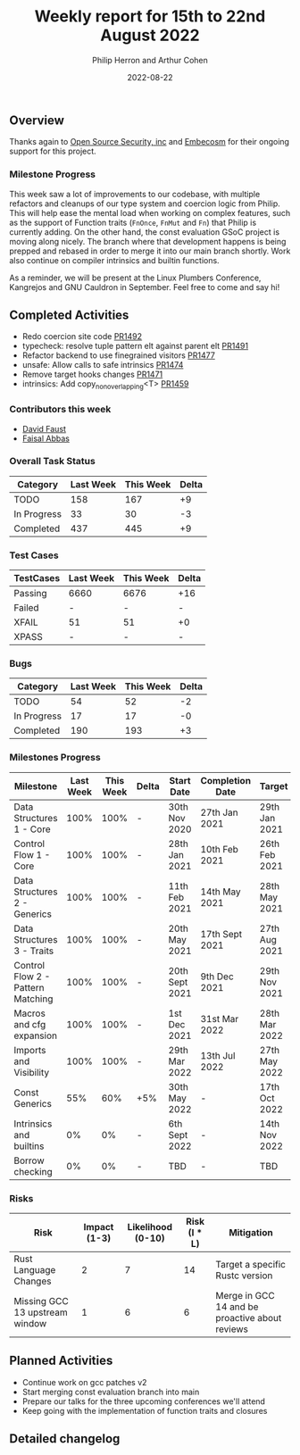 #+title:  Weekly report for 15th to 22nd August 2022
#+author: Philip Herron and Arthur Cohen
#+date:   2022-08-22

** Overview

Thanks again to [[https://opensrcsec.com/][Open Source Security, inc]] and [[https://www.embecosm.com/][Embecosm]] for their ongoing support for this project.

*** Milestone Progress

This week saw a lot of improvements to our codebase, with multiple refactors and cleanups of our type system and coercion logic from Philip. This will help ease the mental load when working on complex features, such as the support of Function traits (~FnOnce~, ~FnMut~ and ~Fn~) that Philip is currently adding. On the other hand, the const evaluation GSoC project is moving along nicely. The branch where that development happens is being prepped and rebased in order to merge it into our main branch shortly. Work also continue on compiler intrinsics and builtin functions.

As a reminder, we will be present at the Linux Plumbers Conference, Kangrejos and GNU Cauldron in September. Feel free to come and say hi!

** Completed Activities

- Redo coercion site code [[https://github.com/rust-gcc/gccrs/pull/1492][PR1492]]
- typecheck: resolve tuple pattern elt against parent elt [[https://github.com/rust-gcc/gccrs/pull/1491][PR1491]]
- Refactor backend to use finegrained visitors [[https://github.com/rust-gcc/gccrs/pull/1477][PR1477]]
- unsafe: Allow calls to safe intrinsics [[https://github.com/rust-gcc/gccrs/pull/1474][PR1474]]
- Remove target hooks changes [[https://github.com/rust-gcc/gccrs/pull/1471][PR1471]]
- intrinsics: Add copy_nonoverlapping<T> [[https://github.com/rust-gcc/gccrs/pull/1459][PR1459]]

*** Contributors this week

- [[https://github.com/dafaust][David Faust]]
- [[https://github.com/abbasfaisal][Faisal Abbas]]

*** Overall Task Status

| Category    | Last Week | This Week | Delta |
|-------------+-----------+-----------+-------|
| TODO        |       158 |       167 |    +9 |
| In Progress |        33 |        30 |    -3 |
| Completed   |       437 |       445 |    +9 |

*** Test Cases

| TestCases | Last Week | This Week | Delta |
|-----------+-----------+-----------+-------|
| Passing   | 6660      |      6676 |   +16 |
| Failed    | -         |         - |     - |
| XFAIL     | 51        |        51 |    +0 |
| XPASS     | -         |         - |     - |

*** Bugs

| Category    | Last Week | This Week | Delta |
|-------------+-----------+-----------+-------|
| TODO        |        54 |        52 |    -2 |
| In Progress |        17 |        17 |    -0 |
| Completed   |       190 |       193 |    +3 |

*** Milestones Progress

| Milestone                         | Last Week | This Week | Delta | Start Date     | Completion Date | Target        |
|-----------------------------------+-----------+-----------+-------+----------------+-----------------+---------------|
| Data Structures 1 - Core          |      100% |      100% | -     | 30th Nov 2020  | 27th Jan 2021   | 29th Jan 2021 |
| Control Flow 1 - Core             |      100% |      100% | -     | 28th Jan 2021  | 10th Feb 2021   | 26th Feb 2021 |
| Data Structures 2 - Generics      |      100% |      100% | -     | 11th Feb 2021  | 14th May 2021   | 28th May 2021 |
| Data Structures 3 - Traits        |      100% |      100% | -     | 20th May 2021  | 17th Sept 2021  | 27th Aug 2021 |
| Control Flow 2 - Pattern Matching |      100% |      100% | -     | 20th Sept 2021 | 9th Dec 2021    | 29th Nov 2021 |
| Macros and cfg expansion          |      100% |      100% | -     | 1st Dec 2021   | 31st Mar 2022   | 28th Mar 2022 |
| Imports and Visibility            |      100% |      100% | -     | 29th Mar 2022  | 13th Jul 2022   | 27th May 2022 |
| Const Generics                    |       55% |       60% | +5%   | 30th May 2022  | -               | 17th Oct 2022 |
| Intrinsics and builtins           |        0% |        0% | -     | 6th Sept 2022  | -               | 14th Nov 2022 |
| Borrow checking                   |        0% |        0% | -     | TBD            | -               | TBD           |

*** Risks

| Risk                           | Impact (1-3) | Likelihood (0-10) | Risk (I * L) | Mitigation                                     |
|--------------------------------+--------------+-------------------+--------------+------------------------------------------------|
| Rust Language Changes          |            2 |                 7 |           14 | Target a specific Rustc version                |
| Missing GCC 13 upstream window |            1 |                 6 |            6 | Merge in GCC 14 and be proactive about reviews |

** Planned Activities

- Continue work on gcc patches v2
- Start merging const evaluation branch into main
- Prepare our talks for the three upcoming conferences we'll attend
- Keep going with the implementation of function traits and closures

** Detailed changelog

